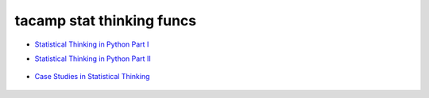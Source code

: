 tacamp stat thinking funcs
^^^^^^^^^^^^^^^^^^^^^^^^^^^^




- `Statistical Thinking in Python Part I`_

.. _Statistical Thinking in Python Part I: https://www.datacamp.com/courses/statistical-thinking-in-python-part-1/

- `Statistical Thinking in Python Part II`_

 .. _Statistical Thinking in Python Part II: https://www.datacamp.com/courses/statistical-thinking-in-python-part-2/

- `Case Studies in Statistical Thinking`_

 .. _Case Studies in Statistical Thinking: https://www.datacamp.com/courses/case-studies-in-statistical-thinking/


